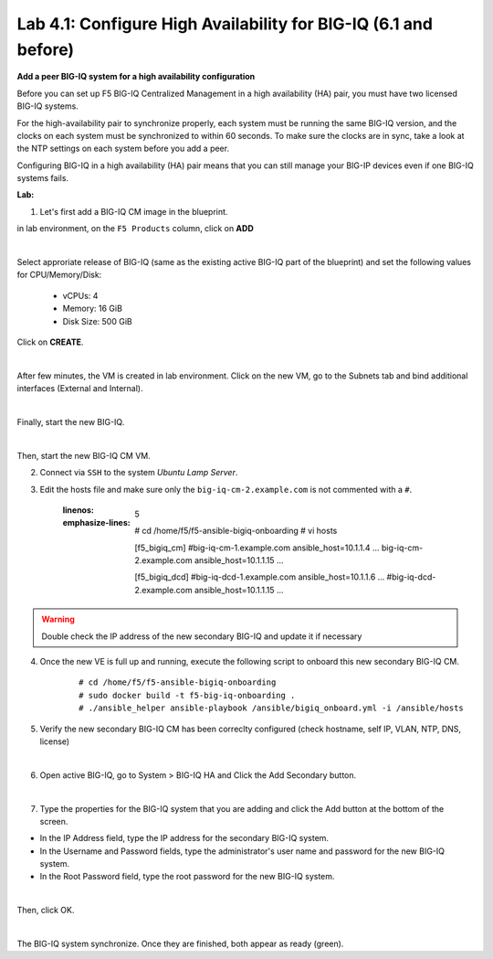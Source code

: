 Lab 4.1: Configure High Availability for BIG-IQ (6.1 and before)
----------------------------------------------------------------

**Add a peer BIG-IQ system for a high availability configuration**

Before you can set up F5 BIG-IQ Centralized Management in a high availability (HA) pair, you must have two licensed BIG-IQ systems.

For the high-availability pair to synchronize properly, each system must be running the same BIG-IQ version, 
and the clocks on each system must be synchronized to within 60 seconds. To make sure the clocks are in sync, 
take a look at the NTP settings on each system before you add a peer.

Configuring BIG-IQ in a high availability (HA) pair means that you can still manage your BIG-IP devices even if one BIG-IQ systems fails.

**Lab:**

1. Let's first add a BIG-IQ CM image in the blueprint.

in lab environment, on the ``F5 Products`` column, click on **ADD**

.. image:: ../pictures/module4/img_module4_lab1_1a.png
  :align: center
  :scale: 60%

|

Select approriate release of BIG-IQ (same as the existing active BIG-IQ part of the blueprint) and set the following values for CPU/Memory/Disk:

    - vCPUs: 4
    - Memory: 16 GiB
    - Disk Size: 500 GiB

Click on **CREATE**.

.. image:: ../pictures/module4/img_module4_lab1_1b.png
  :align: center
  :scale: 60%

|

After few minutes, the VM is created in lab environment. Click on the new VM, go to the Subnets tab and bind additional interfaces (External and Internal).

.. image:: ../pictures/module4/img_module4_lab1_1c.png
  :align: center
  :scale: 60%

|

Finally, start the new BIG-IQ.

.. image:: ../pictures/module4/img_module4_lab1_1d.png
  :align: center
  :scale: 60%

|

Then, start the new BIG-IQ CM VM.

2. Connect via ``SSH`` to the system *Ubuntu Lamp Server*.

3. Edit the hosts file and make sure only the ``big-iq-cm-2.example.com`` is not commented with a ``#``.

    .. code-block:: yaml
    :linenos:
    :emphasize-lines: 5

        # cd /home/f5/f5-ansible-bigiq-onboarding 
        # vi hosts
    
        [f5_bigiq_cm]
        #big-iq-cm-1.example.com ansible_host=10.1.1.4 ...
        big-iq-cm-2.example.com ansible_host=10.1.1.15 ...

        [f5_bigiq_dcd]
        #big-iq-dcd-1.example.com ansible_host=10.1.1.6 ...
        #big-iq-dcd-2.example.com ansible_host=10.1.1.15 ...

.. warning:: Double check the IP address of the new secondary BIG-IQ and update it if necessary

4. Once the new VE is full up and running, execute the following script to onboard this new secondary BIG-IQ CM.

    ::

        # cd /home/f5/f5-ansible-bigiq-onboarding
        # sudo docker build -t f5-big-iq-onboarding .
        # ./ansible_helper ansible-playbook /ansible/bigiq_onboard.yml -i /ansible/hosts

5. Verify the new secondary BIG-IQ CM has been correclty configured (check hostname, self IP, VLAN, NTP, DNS, license)

.. image:: ../pictures/module4/img_module4_lab1_3.png
  :align: center
  :scale: 50%

|

6. Open active BIG-IQ, go to System > BIG-IQ HA and Click the Add Secondary button.

.. image:: ../pictures/module4/img_module4_lab1_4.png
  :align: center
  :scale: 60%

|

7. Type the properties for the BIG-IQ system that you are adding and click the Add button at the bottom of the screen.

- In the IP Address field, type the IP address for the secondary BIG-IQ system.
- In the Username and Password fields, type the administrator's user name and password for the new BIG-IQ system.
- In the Root Password field, type the root password for the new BIG-IQ system.

.. image:: ../pictures/module4/img_module4_lab1_5.png
  :align: center
  :scale: 60%

|

Then, click OK.

.. image:: ../pictures/module4/img_module4_lab1_6.png
  :align: center
  :scale: 60%

|

The BIG-IQ system synchronize. Once they are finished, both appear as ready (green).

